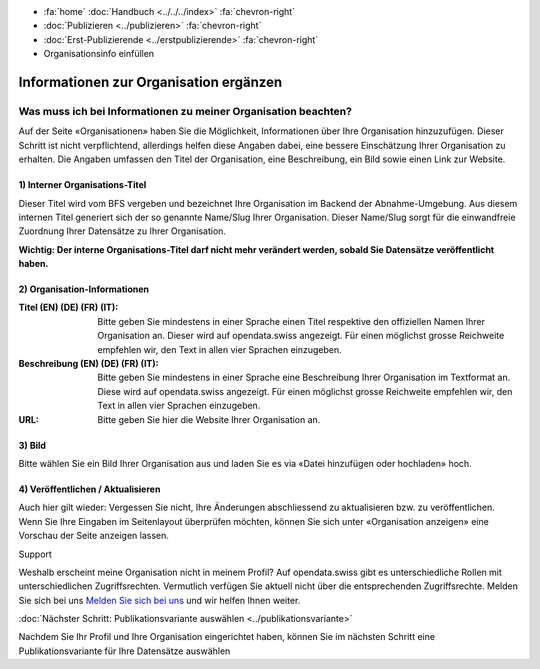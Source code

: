 .. container:: custom-breadcrumbs

   - :fa:`home` :doc:`Handbuch <../../../index>` :fa:`chevron-right`
   - :doc:`Publizieren <../publizieren>` :fa:`chevron-right`
   - :doc:`Erst-Publizierende <../erstpublizierende>` :fa:`chevron-right`
   - Organisationsinfo einfüllen

***************************************
Informationen zur Organisation ergänzen
***************************************

Was muss ich bei Informationen zu meiner Organisation beachten?
===============================================================

.. container:: Intro

    Auf der Seite «Organisationen» haben Sie die Möglichkeit,
    Informationen über Ihre Organisation hinzuzufügen. Dieser Schritt ist nicht
    verpflichtend, allerdings helfen diese Angaben dabei, eine bessere Einschätzung
    Ihrer Organisation zu erhalten. Die Angaben umfassen den Titel der Organisation,
    eine Beschreibung, ein Bild sowie einen Link zur Website.

.. figure:: ../../../_static/images/publizieren/organisation-einrichten.jpg
   :alt: Ausfüllen der Organisation im Backend von opendata.swiss

1) Interner Organisations-Titel
-------------------------------

Dieser Titel wird vom BFS vergeben und bezeichnet Ihre Organisation im
Backend der Abnahme-Umgebung. Aus diesem internen Titel generiert sich
der so genannte Name/Slug Ihrer Organisation. Dieser Name/Slug sorgt für die
einwandfreie Zuordnung Ihrer Datensätze zu Ihrer Organisation.

**Wichtig: Der interne Organisations-Titel darf nicht mehr verändert werden,
sobald Sie Datensätze veröffentlicht haben.**

2) Organisation-Informationen
-----------------------------

:Titel (EN) (DE) (FR) (IT): Bitte geben Sie mindestens in einer Sprache einen Titel respektive
                            den offiziellen Namen Ihrer Organisation an. Dieser wird auf opendata.swiss
                            angezeigt. Für einen möglichst grosse Reichweite empfehlen wir, den Text
                            in allen vier Sprachen einzugeben.

:Beschreibung (EN) (DE) (FR) (IT): Bitte geben Sie mindestens in einer Sprache eine Beschreibung Ihrer Organisation
                                   im Textformat an. Diese wird auf opendata.swiss angezeigt. Für einen möglichst
                                   grosse Reichweite empfehlen wir, den Text in allen vier Sprachen einzugeben.

:URL: Bitte geben Sie hier die Website Ihrer Organisation an.

3) Bild
-------

Bitte wählen Sie ein Bild Ihrer Organisation aus und laden Sie es via
«Datei hinzufügen oder hochladen» hoch.

4) Veröffentlichen / Aktualisieren
----------------------------------

Auch hier gilt wieder: Vergessen Sie nicht, Ihre Änderungen abschliessend zu
aktualisieren bzw. zu veröffentlichen. Wenn Sie Ihre Eingaben im Seitenlayout
überprüfen möchten, können Sie sich unter «Organisation anzeigen» eine
Vorschau der Seite anzeigen lassen.

.. container:: support

   Support

Weshalb erscheint meine Organisation nicht in meinem Profil?
Auf opendata.swiss gibt es unterschiedliche Rollen mit unterschiedlichen Zugriffsrechten.
Vermutlich verfügen Sie aktuell nicht über die entsprechenden Zugriffsrechte.
Melden Sie sich bei uns `Melden Sie sich bei uns <mailto:opendata@bfs.admin.ch>`__
und wir helfen Ihnen weiter.

.. container:: teaser

   :doc:`Nächster Schritt: Publikationsvariante auswählen <../publikationsvariante>`

Nachdem Sie Ihr Profil und Ihre Organisation eingerichtet haben, können
Sie im nächsten Schritt eine Publikationsvariante für Ihre Datensätze auswählen
